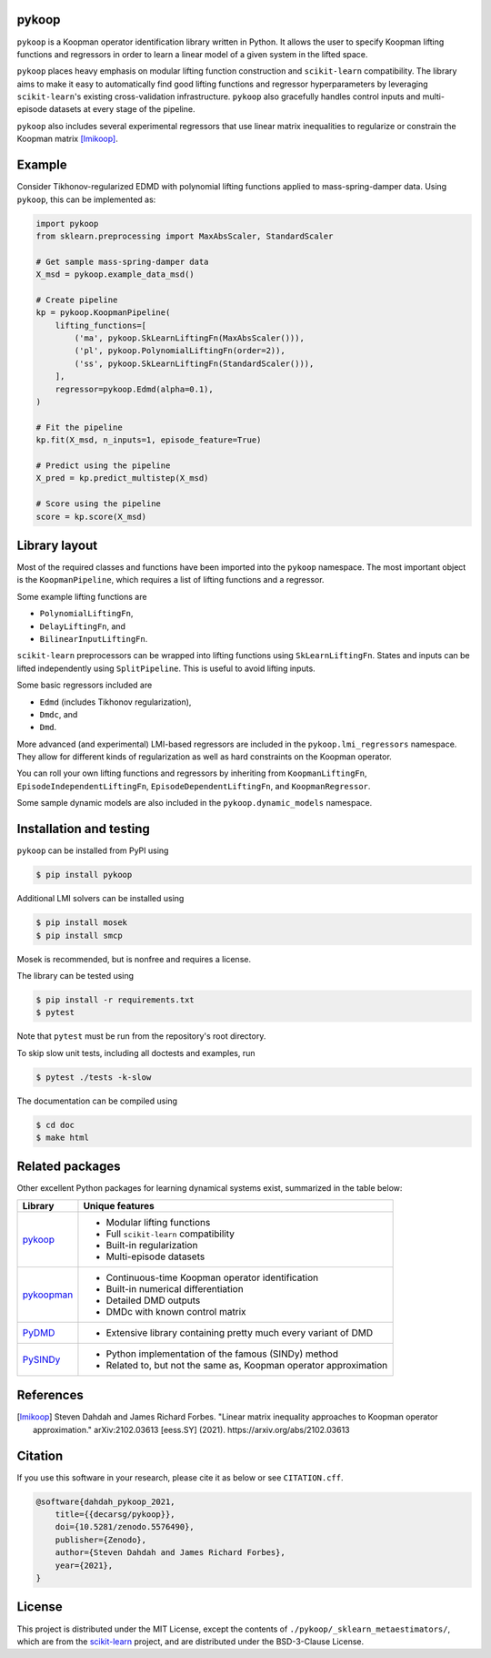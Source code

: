 pykoop
======

.. image:: https://zenodo.org/badge/392435742.svg
   :target: https://zenodo.org/badge/latestdoi/392435742
    :alt: DOI
.. image:: https://readthedocs.org/projects/pykoop/badge/?version=latest
    :target: https://pykoop.readthedocs.io/en/latest/?badge=latest
    :alt: Documentation Status

``pykoop`` is a Koopman operator identification library written in Python. It
allows the user to specify Koopman lifting functions and regressors in order to
learn a linear model of a given system in the lifted space.

``pykoop`` places heavy emphasis on modular lifting function construction and
``scikit-learn`` compatibility. The library aims to make it easy to
automatically find good lifting functions and regressor hyperparameters by
leveraging ``scikit-learn``'s existing cross-validation infrastructure.
``pykoop`` also gracefully handles control inputs and multi-episode datasets
at every stage of the pipeline.

``pykoop`` also includes several experimental regressors that use linear matrix
inequalities to regularize or constrain the Koopman matrix [lmikoop]_.

Example
=======

Consider Tikhonov-regularized EDMD with polynomial lifting functions applied to
mass-spring-damper data. Using ``pykoop``, this can be implemented as:

.. code-block:: python

    import pykoop
    from sklearn.preprocessing import MaxAbsScaler, StandardScaler

    # Get sample mass-spring-damper data
    X_msd = pykoop.example_data_msd()

    # Create pipeline
    kp = pykoop.KoopmanPipeline(
        lifting_functions=[
            ('ma', pykoop.SkLearnLiftingFn(MaxAbsScaler())),
            ('pl', pykoop.PolynomialLiftingFn(order=2)),
            ('ss', pykoop.SkLearnLiftingFn(StandardScaler())),
        ],
        regressor=pykoop.Edmd(alpha=0.1),
    )

    # Fit the pipeline
    kp.fit(X_msd, n_inputs=1, episode_feature=True)

    # Predict using the pipeline
    X_pred = kp.predict_multistep(X_msd)

    # Score using the pipeline
    score = kp.score(X_msd)

Library layout
==============

Most of the required classes and functions have been imported into the
``pykoop`` namespace. The most important object is the
``KoopmanPipeline``, which requires a list of lifting functions and
a regressor.

Some example lifting functions are

- ``PolynomialLiftingFn``,
- ``DelayLiftingFn``, and
- ``BilinearInputLiftingFn``.

``scikit-learn`` preprocessors can be wrapped into lifting functions using
``SkLearnLiftingFn``. States and inputs can be lifted independently using
``SplitPipeline``. This is useful to avoid lifting inputs.

Some basic regressors included are

- ``Edmd`` (includes Tikhonov regularization),
- ``Dmdc``, and
- ``Dmd``.

More advanced (and experimental) LMI-based regressors are included in the
``pykoop.lmi_regressors`` namespace. They allow for different kinds of
regularization as well as hard constraints on the Koopman operator.

You can roll your own lifting functions and regressors by inheriting from
``KoopmanLiftingFn``, ``EpisodeIndependentLiftingFn``,
``EpisodeDependentLiftingFn``, and ``KoopmanRegressor``.

Some sample dynamic models are also included in the ``pykoop.dynamic_models``
namespace.

Installation and testing
========================

``pykoop`` can be installed from PyPI using

.. code-block:: sh

    $ pip install pykoop

Additional LMI solvers can be installed using

.. code-block:: sh

    $ pip install mosek
    $ pip install smcp

Mosek is recommended, but is nonfree and requires a license.

The library can be tested using

.. code-block:: sh

    $ pip install -r requirements.txt
    $ pytest

Note that ``pytest`` must be run from the repository's root directory.

To skip slow unit tests, including all doctests and examples, run

.. code-block:: sh

    $ pytest ./tests -k-slow

The documentation can be compiled using

.. code-block:: sh

    $ cd doc
    $ make html


Related packages
================

Other excellent Python packages for learning dynamical systems exist,
summarized in the table below:

============ ==================================================================
Library      Unique features
============ ==================================================================
`pykoop`_    - Modular lifting functions
             - Full ``scikit-learn`` compatibility
             - Built-in regularization
             - Multi-episode datasets
`pykoopman`_ - Continuous-time Koopman operator identification
             - Built-in numerical differentiation
             - Detailed DMD outputs
             - DMDc with known control matrix
`PyDMD`_     - Extensive library containing pretty much every variant of DMD
`PySINDy`_   - Python implementation of the famous (SINDy) method
             - Related to, but not the same as, Koopman operator approximation
============ ==================================================================

.. _pykoop: https://github.com/decarsg/pykoop
.. _pykoopman: https://github.com/dynamicslab/pykoopman
.. _PyDMD: https://github.com/mathLab/PyDMD
.. _PySINDy: https://github.com/dynamicslab/pysindy

References
==========

.. [lmikoop] Steven Dahdah and James Richard Forbes. "Linear matrix inequality
   approaches to Koopman operator approximation." arXiv:2102.03613 [eess.SY]
   (2021). https://arxiv.org/abs/2102.03613

Citation
========

If you use this software in your research, please cite it as below or see
``CITATION.cff``.

.. code-block:: bibtex

    @software{dahdah_pykoop_2021,
        title={{decarsg/pykoop}},
        doi={10.5281/zenodo.5576490},
        publisher={Zenodo},
        author={Steven Dahdah and James Richard Forbes},
        year={2021},
    }

License
=======

This project is distributed under the MIT License, except the contents of
``./pykoop/_sklearn_metaestimators/``, which are from the `scikit-learn`_
project, and are distributed under the BSD-3-Clause License.

.. _scikit-learn: https://github.com/scikit-learn/scikit-learn

